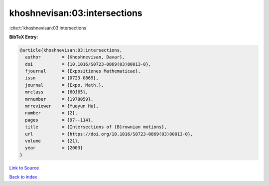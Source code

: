 khoshnevisan:03:intersections
=============================

:cite:t:`khoshnevisan:03:intersections`

**BibTeX Entry:**

.. code-block:: bibtex

   @article{khoshnevisan:03:intersections,
     author        = {Khoshnevisan, Davar},
     doi           = {10.1016/S0723-0869(03)80013-0},
     fjournal      = {Expositiones Mathematicae},
     issn          = {0723-0869},
     journal       = {Expo. Math.},
     mrclass       = {60J65},
     mrnumber      = {1978059},
     mrreviewer    = {Yueyun Hu},
     number        = {2},
     pages         = {97--114},
     title         = {Intersections of {B}rownian motions},
     url           = {https://doi.org/10.1016/S0723-0869(03)80013-0},
     volume        = {21},
     year          = {2003}
   }

`Link to Source <https://doi.org/10.1016/S0723-0869(03)80013-0},>`_


`Back to index <../By-Cite-Keys.html>`_
